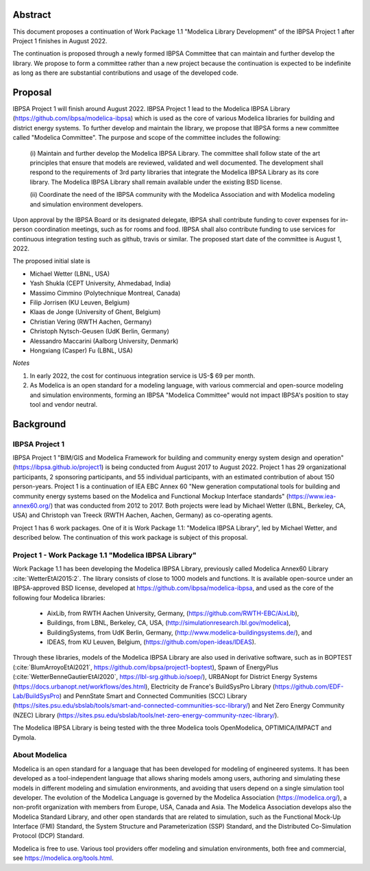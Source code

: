 ﻿

Abstract
========

This document proposes a continuation of Work Package 1.1 "Modelica Library Development"
of the IBPSA Project 1 after Project 1 finishes in August 2022.

The continuation is proposed through a newly formed IBPSA Committee that
can maintain and further develop the library.
We propose to form a committee rather than a new project
because the continuation is expected to be indefinite as long as there
are substantial contributions and usage of the developed code.


Proposal
========

IBPSA Project 1 will finish around August 2022.
IBPSA Project 1 lead to the Modelica IBPSA Library (https://github.com/ibpsa/modelica-ibpsa)
which is used as the core of various Modelica libraries for building and
district energy systems.
To further develop and maintain the library,
we propose that IBPSA forms a new committee called
"Modelica Committee".
The purpose and scope of the committee includes the following:

   (i) Maintain and further develop the Modelica IBPSA Library.
   The committee shall follow state of the art principles that
   ensure that models are reviewed, validated and well documented.
   The development shall respond to the requirements of 3rd party libraries
   that integrate the Modelica IBPSA Library as its core library.
   The Modelica IBPSA Library shall remain available under the existing BSD license.

   (ii) Coordinate the need of the IBPSA community with the Modelica Association and with
   Modelica modeling and simulation environment developers.


Upon approval by the IBPSA Board or its designated delegate, IBPSA shall contribute funding
to cover expenses for in-person coordination meetings, such as for rooms and food.
IBPSA shall also contribute funding to use services for continuous integration testing
such as github, travis or similar.
The proposed start date of the committee is August 1, 2022.

The proposed initial slate is

- Michael Wetter (LBNL, USA)
- Yash Shukla (CEPT University, Ahmedabad, India)
- Massimo Cimmino (Polytechnique Montreal, Canada)
- Filip Jorrisen (KU Leuven, Belgium)
- Klaas de Jonge (University of Ghent, Belgium)
- Christian Vering (RWTH Aachen, Germany)
- Christoph Nytsch-Geusen (UdK Berlin, Germany)
- Alessandro Maccarini (Aalborg University, Denmark)
- Hongxiang (Casper) Fu (LBNL, USA)


*Notes*

1. In early 2022, the cost for continuous integration service is US-$ 69 per month.
2. As Modelica is an open standard for a modeling language, with various commercial and
   open-source modeling and simulation environments, forming an IBPSA "Modelica Committee"
   would not impact IBPSA's position to stay tool and vendor neutral.


Background
==========

IBPSA Project 1
---------------

IBPSA Project 1
"BIM/GIS and Modelica Framework for building and community energy system design and operation"
(https://ibpsa.github.io/project1)
is being conducted from August 2017 to August 2022.
Project 1 has 29 organizational participants, 2 sponsoring participants, and 55 individual participants,
with an estimated contribution of about 150 person-years.
Project 1 is a continuation of IEA EBC Annex 60
"New generation computational tools for building and community energy systems based on the Modelica and Functional Mockup Interface standards"
(https://www.iea-annex60.org/)
that was conducted from 2012 to 2017.
Both projects were lead by Michael Wetter (LBNL, Berkeley, CA, USA)
and Christoph van Treeck (RWTH Aachen, Aachen, Germany) as co-operating agents.

Project 1 has 6 work packages. One of it is
Work Package 1.1: "Modelica IBPSA Library",
led by Michael Wetter, and described below.
The continuation of this work package is subject of this proposal.


Project 1 - Work Package 1.1 "Modelica IBPSA Library"
-----------------------------------------------------

Work Package 1.1 has been developing the Modelica IBPSA Library, previously called
Modelica Annex60 Library :cite:`WetterEtAl2015:2`.
The library consists of close to 1000 models and functions.
It is available open-source under an IBPSA-approved BSD license,
developed at https://github.com/ibpsa/modelica-ibpsa, and
used as the core of the following four Modelica libraries:

 - AixLib, from RWTH Aachen University, Germany, (https://github.com/RWTH-EBC/AixLib),
 - Buildings, from LBNL, Berkeley, CA, USA, (http://simulationresearch.lbl.gov/modelica),
 - BuildingSystems, from UdK Berlin, Germany, (http://www.modelica-buildingsystems.de/), and
 - IDEAS, from KU Leuven, Belgium, (https://github.com/open-ideas/IDEAS).

Through these libraries, models of the Modelica IBPSA Library are
also used in derivative software, such as in
BOPTEST (:cite:`BlumArroyoEtAl2021`, https://github.com/ibpsa/project1-boptest),
Spawn of EnergyPlus (:cite:`WetterBenneGautierEtAl2020`, https://lbl-srg.github.io/soep/),
URBANopt for District Energy Systems (https://docs.urbanopt.net/workflows/des.html),
Electricity de France's BuildSysPro Library (https://github.com/EDF-Lab/BuildSysPro) and
PennState Smart and Connected Communities (SCC) Library (https://sites.psu.edu/sbslab/tools/smart-and-connected-communities-scc-library/)
and Net Zero Energy Community (NZEC) Library (https://sites.psu.edu/sbslab/tools/net-zero-energy-community-nzec-library/).

The Modelica IBPSA Library is being tested with the three Modelica tools OpenModelica, OPTIMICA/IMPACT and Dymola.


About Modelica
--------------

Modelica is an open standard for a language that has been developed
for modeling of engineered systems.
It has been developed as a tool-independent language that allows sharing
models among users, authoring and simulating these models in different
modeling and simulation environments, and avoiding that users depend on a
single simulation tool developer.
The evolution of the Modelica Language is governed by the Modelica Association (https://modelica.org/),
a non-profit organization with members from Europe, USA, Canada and Asia.
The Modelica Association develops also
the Modelica Standard Library, and other open standards that are related to simulation,
such as
the Functional Mock-Up Interface (FMI) Standard,
the System Structure and Parameterization (SSP) Standard, and
the Distributed Co-Simulation Protocol (DCP) Standard.

Modelica is free to use. Various tool providers offer
modeling and simulation environments, both free and commercial, see https://modelica.org/tools.html.



.. bibliography:: references.bib
